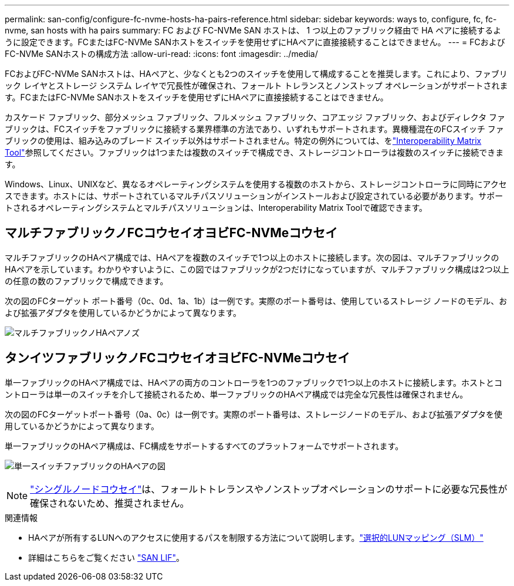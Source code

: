 ---
permalink: san-config/configure-fc-nvme-hosts-ha-pairs-reference.html 
sidebar: sidebar 
keywords: ways to, configure, fc, fc-nvme, san hosts with ha pairs 
summary: FC および FC-NVMe SAN ホストは、 1 つ以上のファブリック経由で HA ペアに接続するように設定できます。FCまたはFC-NVMe SANホストをスイッチを使用せずにHAペアに直接接続することはできません。 
---
= FCおよびFC-NVMe SANホストの構成方法
:allow-uri-read: 
:icons: font
:imagesdir: ../media/


[role="lead"]
FCおよびFC-NVMe SANホストは、HAペアと、少なくとも2つのスイッチを使用して構成することを推奨します。これにより、ファブリック レイヤとストレージ システム レイヤで冗長性が確保され、フォールト トレランスとノンストップ オペレーションがサポートされます。FCまたはFC-NVMe SANホストをスイッチを使用せずにHAペアに直接接続することはできません。

カスケード ファブリック、部分メッシュ ファブリック、フルメッシュ ファブリック、コアエッジ ファブリック、およびディレクタ ファブリックは、FCスイッチをファブリックに接続する業界標準の方法であり、いずれもサポートされます。異機種混在のFCスイッチ ファブリックの使用は、組み込みのブレード スイッチ以外はサポートされません。特定の例外については、をlink:https://imt.netapp.com/matrix/["Interoperability Matrix Tool"^]参照してください。ファブリックは1つまたは複数のスイッチで構成でき、ストレージコントローラは複数のスイッチに接続できます。

Windows、Linux、UNIXなど、異なるオペレーティングシステムを使用する複数のホストから、ストレージコントローラに同時にアクセスできます。ホストには、サポートされているマルチパスソリューションがインストールおよび設定されている必要があります。サポートされるオペレーティングシステムとマルチパスソリューションは、Interoperability Matrix Toolで確認できます。



== マルチファブリックノFCコウセイオヨビFC-NVMeコウセイ

マルチファブリックのHAペア構成では、HAペアを複数のスイッチで1つ以上のホストに接続します。次の図は、マルチファブリックのHAペアを示しています。わかりやすいように、この図ではファブリックが2つだけになっていますが、マルチファブリック構成は2つ以上の任意の数のファブリックで構成できます。

次の図のFCターゲット ポート番号（0c、0d、1a、1b）は一例です。実際のポート番号は、使用しているストレージ ノードのモデル、および拡張アダプタを使用しているかどうかによって異なります。

image:scrn_en_drw_fc-32xx-multi-HA.png["マルチファブリックノHAペアノズ"]



== タンイツファブリックノFCコウセイオヨビFC-NVMeコウセイ

単一ファブリックのHAペア構成では、HAペアの両方のコントローラを1つのファブリックで1つ以上のホストに接続します。ホストとコントローラは単一のスイッチを介して接続されるため、単一ファブリックのHAペア構成では完全な冗長性は確保されません。

次の図のFCターゲットポート番号（0a、0c）は一例です。実際のポート番号は、ストレージノードのモデル、および拡張アダプタを使用しているかどうかによって異なります。

単一ファブリックのHAペア構成は、FC構成をサポートするすべてのプラットフォームでサポートされます。

image:scrn_en_drw_fc-62xx-single-HA.png["単一スイッチファブリックのHAペアの図"]

[NOTE]
====
link:../system-admin/single-node-clusters.html["シングルノードコウセイ"]は、フォールトトレランスやノンストップオペレーションのサポートに必要な冗長性が確保されないため、推奨されません。

====
.関連情報
* HAペアが所有するLUNへのアクセスに使用するパスを制限する方法について説明します。link:../san-admin/selective-lun-map-concept.html#determine-whether-slm-is-enabled-on-a-lun-map["選択的LUNマッピング（SLM）"]
* 詳細はこちらをご覧ください link:../san-admin/manage-lifs-all-san-protocols-concept.html["SAN LIF"]。

